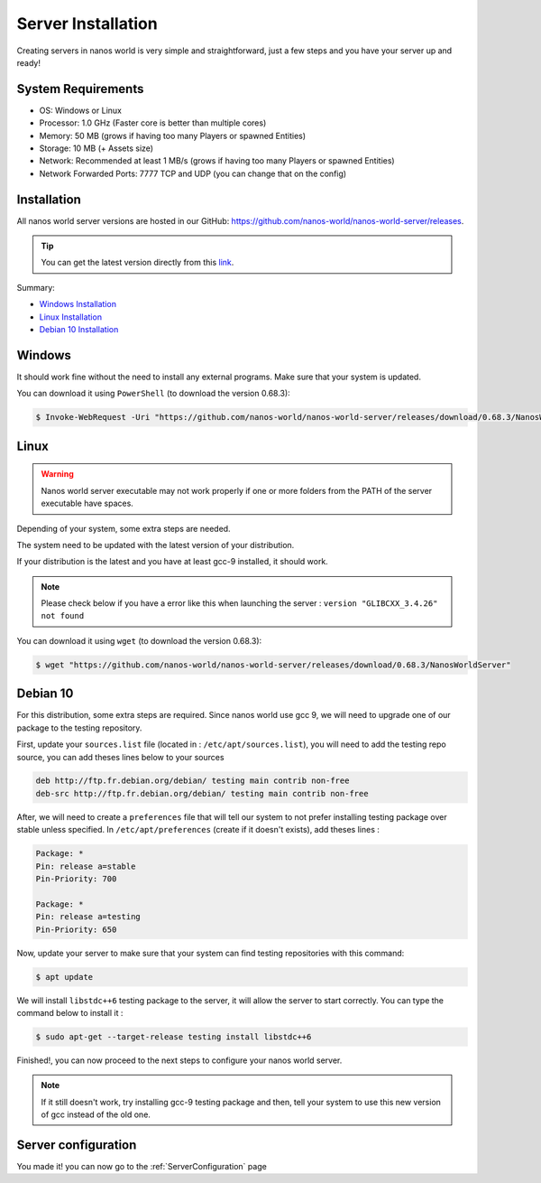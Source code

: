 .. _ServerInstallation:

*******************
Server Installation
*******************

Creating servers in nanos world is very simple and straightforward, just a few steps and you have your server up and ready!


System Requirements
-------------------

*  OS: Windows or Linux
*  Processor: 1.0 GHz (Faster core is better than multiple cores)
*  Memory: 50 MB (grows if having too many Players or spawned Entities)
*  Storage: 10 MB (+ Assets size)
*  Network: Recommended at least 1 MB/s (grows if having too many Players or spawned Entities)
*  Network Forwarded Ports: 7777 TCP and UDP (you can change that on the config)


Installation
------------

All nanos world server versions are hosted in our GitHub: https://github.com/nanos-world/nanos-world-server/releases.

.. tip:: You can get the latest version directly from this `link <https://github.com/nanos-world/nanos-world-server/releases/latest>`_.

Summary:

* `Windows Installation <#windows>`_
* `Linux Installation <#linux>`_
* `Debian 10 Installation <#debian-10>`_


Windows
-------

It should work fine without the need to install any external programs.
Make sure that your system is updated.

You can download it using ``PowerShell`` (to download the version 0.68.3):

.. code-block:: PowerShell

  $ Invoke-WebRequest -Uri "https://github.com/nanos-world/nanos-world-server/releases/download/0.68.3/NanosWorldServer.exe" -OutFile NanosWorldServer.exe


Linux
-----

.. warning:: Nanos world server executable may not work properly if one or more folders from the PATH of the server executable have spaces.

Depending of your system, some extra steps are needed.

The system need to be updated with the latest version of your distribution.

If your distribution is the latest and you have at least gcc-9 installed, it should work.

.. note:: Please check below if you have a error like this when launching the server : ``version "GLIBCXX_3.4.26" not found``


You can download it using ``wget`` (to download the version 0.68.3):

.. code-block:: console

  $ wget "https://github.com/nanos-world/nanos-world-server/releases/download/0.68.3/NanosWorldServer"


Debian 10
---------

For this distribution, some extra steps are required.
Since nanos world use gcc 9, we will need to upgrade one of our package to the testing repository.

First, update your ``sources.list`` file (located in : ``/etc/apt/sources.list``), you will need to add the testing repo source, you can add theses lines below to your sources

.. code-block:: text

    deb http://ftp.fr.debian.org/debian/ testing main contrib non-free
    deb-src http://ftp.fr.debian.org/debian/ testing main contrib non-free

After, we will need to create a ``preferences`` file that will tell our system to not prefer installing testing package over stable unless specified.
In ``/etc/apt/preferences`` (create if it doesn't exists), add theses lines :

.. code-block:: text

    Package: *
    Pin: release a=stable
    Pin-Priority: 700

    Package: *
    Pin: release a=testing
    Pin-Priority: 650

Now, update your server to make sure that your system can find testing repositories with this command:

.. code-block:: console

  $ apt update

We will install ``libstdc++6`` testing package to the server, it will allow the server to start correctly.
You can type the command below to install it :

.. code-block:: console

  $ sudo apt-get --target-release testing install libstdc++6

Finished!, you can now proceed to the next steps to configure your nanos world server.

.. note:: If it still doesn't work, try installing gcc-9 testing package and then, tell your system to use this new version of gcc instead of the old one.


Server configuration
--------------------

You made it! you can now go to the :ref:`ServerConfiguration` page
